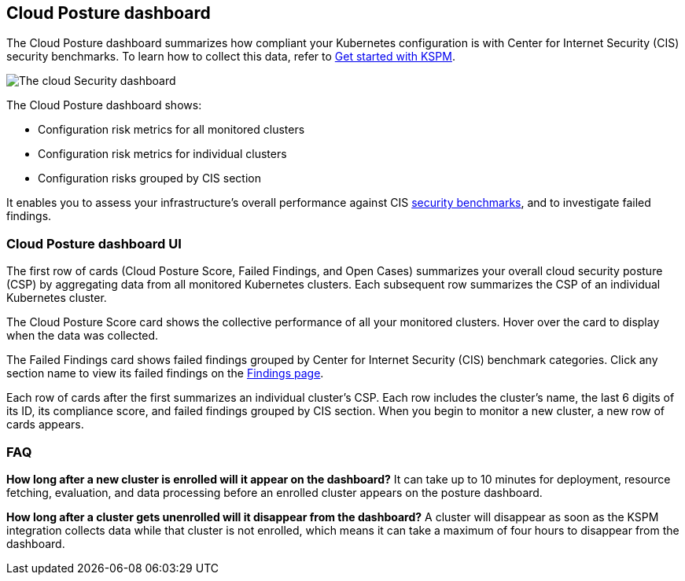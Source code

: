 [[cloud-nat-sec-posture-dashboard]]
// Note: This page is intentionally duplicated by docs/dashboards/cloud-posture.asciidoc. When you update this page, update that page to match.

== Cloud Posture dashboard

The Cloud Posture dashboard summarizes how compliant your Kubernetes configuration is with Center for Internet Security (CIS) security benchmarks. To learn how to collect this data, refer to <<get-started-with-kspm, Get started with KSPM>>.

[role="screenshot"]
image::images/cloud-sec-dashboard.png[The cloud Security dashboard]

The Cloud Posture dashboard shows:

* Configuration risk metrics for all monitored clusters
* Configuration risk metrics for individual clusters
* Configuration risks grouped by CIS section

It enables you to assess your infrastructure's overall performance against CIS <<benchmark-rules,security benchmarks>>, and to investigate failed findings.

[discrete]
[[cloud-nat-sec-posture-dashboard-UI]]
=== Cloud Posture dashboard UI

The first row of cards (Cloud Posture Score, Failed Findings, and Open Cases) summarizes your overall cloud security posture (CSP) by aggregating data from all monitored Kubernetes clusters. Each subsequent row summarizes the CSP of an individual Kubernetes cluster.

The Cloud Posture Score card shows the collective performance of all your monitored clusters. Hover over the card to display when the data was collected.

The Failed Findings card shows failed findings grouped by Center for Internet Security (CIS) benchmark categories. Click any section name to view its failed findings on the <<findings-page, Findings page>>.

Each row of cards after the first summarizes an individual cluster's CSP. Each row includes the cluster's name, the last 6 digits of its ID, its compliance score, and failed findings grouped by CIS section. When you begin to monitor a new cluster, a new row of cards appears.

[discrete]
[[cloud-nat-sec-posture-dashboard-faq]]
=== FAQ

*How long after a new cluster is enrolled will it appear on the dashboard?*
It can take up to 10 minutes for deployment, resource fetching, evaluation, and data processing before an enrolled cluster appears on the posture dashboard.


*How long after a cluster gets unenrolled will it disappear from the dashboard?*
A cluster will disappear as soon as the KSPM integration collects data while that cluster is not enrolled, which means it can take a maximum of four hours to disappear from the dashboard.
